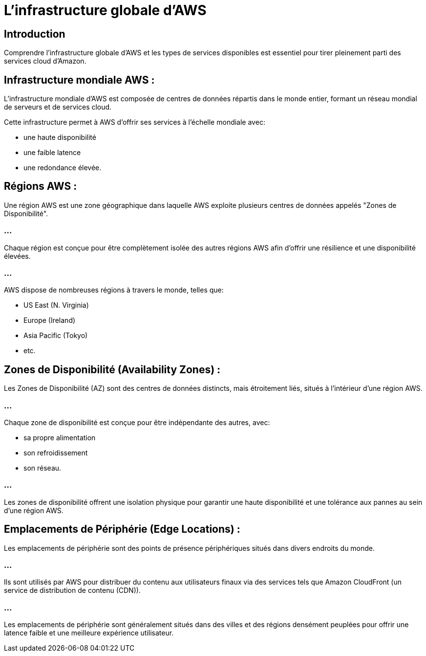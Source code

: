 = L'infrastructure globale d'AWS

== Introduction

Comprendre l'infrastructure globale d'AWS et les types de services disponibles est essentiel pour tirer pleinement parti des services cloud d'Amazon. 


== Infrastructure mondiale AWS :

L'infrastructure mondiale d'AWS est composée de centres de données répartis dans le monde entier, formant un réseau mondial de serveurs et de services cloud. 

Cette infrastructure permet à AWS d'offrir ses services à l'échelle mondiale avec:
[%step]
* une haute disponibilité
* une faible latence
* une redondance élevée.

== Régions AWS :

Une région AWS est une zone géographique dans laquelle AWS exploite plusieurs centres de données appelés "Zones de Disponibilité". 

=== ...

Chaque région est conçue pour être complètement isolée des autres régions AWS afin d'offrir une résilience et une disponibilité élevées. 

=== ...

AWS dispose de nombreuses régions à travers le monde, telles que:
[%step]
* US East (N. Virginia)
* Europe (Ireland)
* Asia Pacific (Tokyo)
* etc.


== Zones de Disponibilité (Availability Zones) :

Les Zones de Disponibilité (AZ) sont des centres de données distincts, mais étroitement liés, situés à l'intérieur d'une région AWS. 

=== ...

Chaque zone de disponibilité est conçue pour être indépendante des autres, avec:
[%step]
* sa propre alimentation
* son refroidissement
* son réseau. 

=== ...

Les zones de disponibilité offrent une isolation physique pour garantir une haute disponibilité et une tolérance aux pannes au sein d'une région AWS.


== Emplacements de Périphérie (Edge Locations) :

Les emplacements de périphérie sont des points de présence périphériques situés dans divers endroits du monde. 

=== ...

Ils sont utilisés par AWS pour distribuer du contenu aux utilisateurs finaux via des services tels que Amazon CloudFront (un service de distribution de contenu (CDN)). 

=== ...

Les emplacements de périphérie sont généralement situés dans des villes et des régions densément peuplées pour offrir une latence faible et une meilleure expérience utilisateur.

